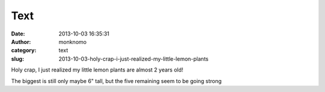 Text
####
:date: 2013-10-03 16:35:31
:author: monknomo
:category: text
:slug: 2013-10-03-holy-crap-i-just-realized-my-little-lemon-plants

Holy crap, I just realized my little lemon plants are almost 2 years
old!

.. raw:: html

   </p>

The biggest is still only maybe 6" tall, but the five remaining seem to
be going strong

.. raw:: html

   </p>

